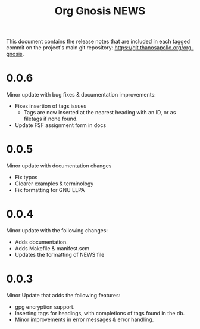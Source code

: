 #+TITLE: Org Gnosis NEWS
#+AUTHOR: Thanos Apollo
#+EMAIL: public@thanosapollo.org
#+OPTIONS: ':nil toc:nil num:nil author:nil email:nil


This document contains the release notes that are included in each
tagged commit on the project's main git repository:
<https://git.thanosapollo.org/org-gnosis>.

* 0.0.6
Minor update with bug fixes & documentation improvements:
  + Fixes insertion of tags issues
    + Tags are now inserted at the nearest heading with an ID, or as
      filetags if none found.
  + Update FSF assignment form in docs

* 0.0.5
Minor update with documentation changes
  + Fix typos
  + Clearer examples & terminology
  + Fix formatting for GNU ELPA

* 0.0.4
Minor update with the following changes:
  + Adds documentation.
  + Adds Makefile & manifest.scm
  + Updates the formatting of NEWS file

* 0.0.3
Minor Update that adds the following features:
  + gpg encryption support.
  + Inserting tags for headings, with completions of tags found in the db.
  + Minor improvements in error messages & error handling.
